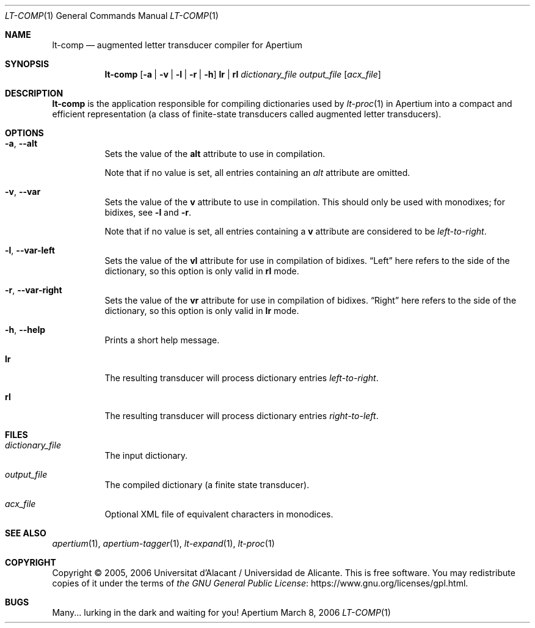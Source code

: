 .Dd March 8, 2006
.Dt LT-COMP 1
.Os Apertium
.Sh NAME
.Nm lt-comp
.Nd augmented letter transducer compiler for Apertium
.Sh SYNOPSIS
.Nm lt-comp
.Op Fl a | v | l | r | h
.Cm lr | rl
.Ar dictionary_file
.Ar output_file
.Op Ar acx_file
.Sh DESCRIPTION
.Nm lt-comp
is the application responsible for compiling dictionaries used by
.Xr lt-proc 1
in Apertium into a compact and efficient representation
(a class of finite-state transducers called augmented letter transducers).
.Sh OPTIONS
.Bl -tag -width Ds
.It Fl a , Fl Fl alt
Sets the value of the
.Sy alt
attribute to use in compilation.
.Pp
Note that if no value is set, all entries containing an \fIalt\fR
attribute are omitted.
.It Fl v , Fl Fl var
Sets the value of the
.Sy v
attribute to use in compilation.
This should only be used with monodixes; for bidixes, see
.Fl l
and
.Fl r .
.Pp
Note that if no value is set, all entries containing a
.Sy v
attribute are considered to be
.Em left-to-right .
.It Fl l , Fl Fl var-left
Sets the value of the
.Sy vl
attribute for use in compilation of bidixes.
.Dq Left
here refers to the side of the dictionary, so this option is only valid in
.Cm rl
mode.
.It Fl r , Fl Fl var-right
Sets the value of the
.Sy vr
attribute for use in compilation of bidixes.
.Dq Right
here refers to the side of the dictionary, so this option is only valid in
.Cm lr
mode.
.It Fl h , Fl Fl help
Prints a short help message.
.It Cm lr
The resulting transducer will process dictionary entries
.Em left-to-right .
.It Cm rl
The resulting transducer will process dictionary entries
.Em right-to-left .
.El
.Sh FILES
.Bl -tag -width Ds
.It Ar dictionary_file
The input dictionary.
.It Ar output_file
The compiled dictionary (a finite state transducer).
.It Ar acx_file
Optional XML file of equivalent characters in monodices.
.El
.Sh SEE ALSO
.Xr apertium 1 ,
.Xr apertium-tagger 1 ,
.Xr lt-expand 1 ,
.Xr lt-proc 1
.Sh COPYRIGHT
Copyright \(co 2005, 2006 Universitat d'Alacant / Universidad de Alicante.
This is free software.
You may redistribute copies of it under the terms of
.Lk https://www.gnu.org/licenses/gpl.html the GNU General Public License .
.Sh BUGS
Many... lurking in the dark and waiting for you!
